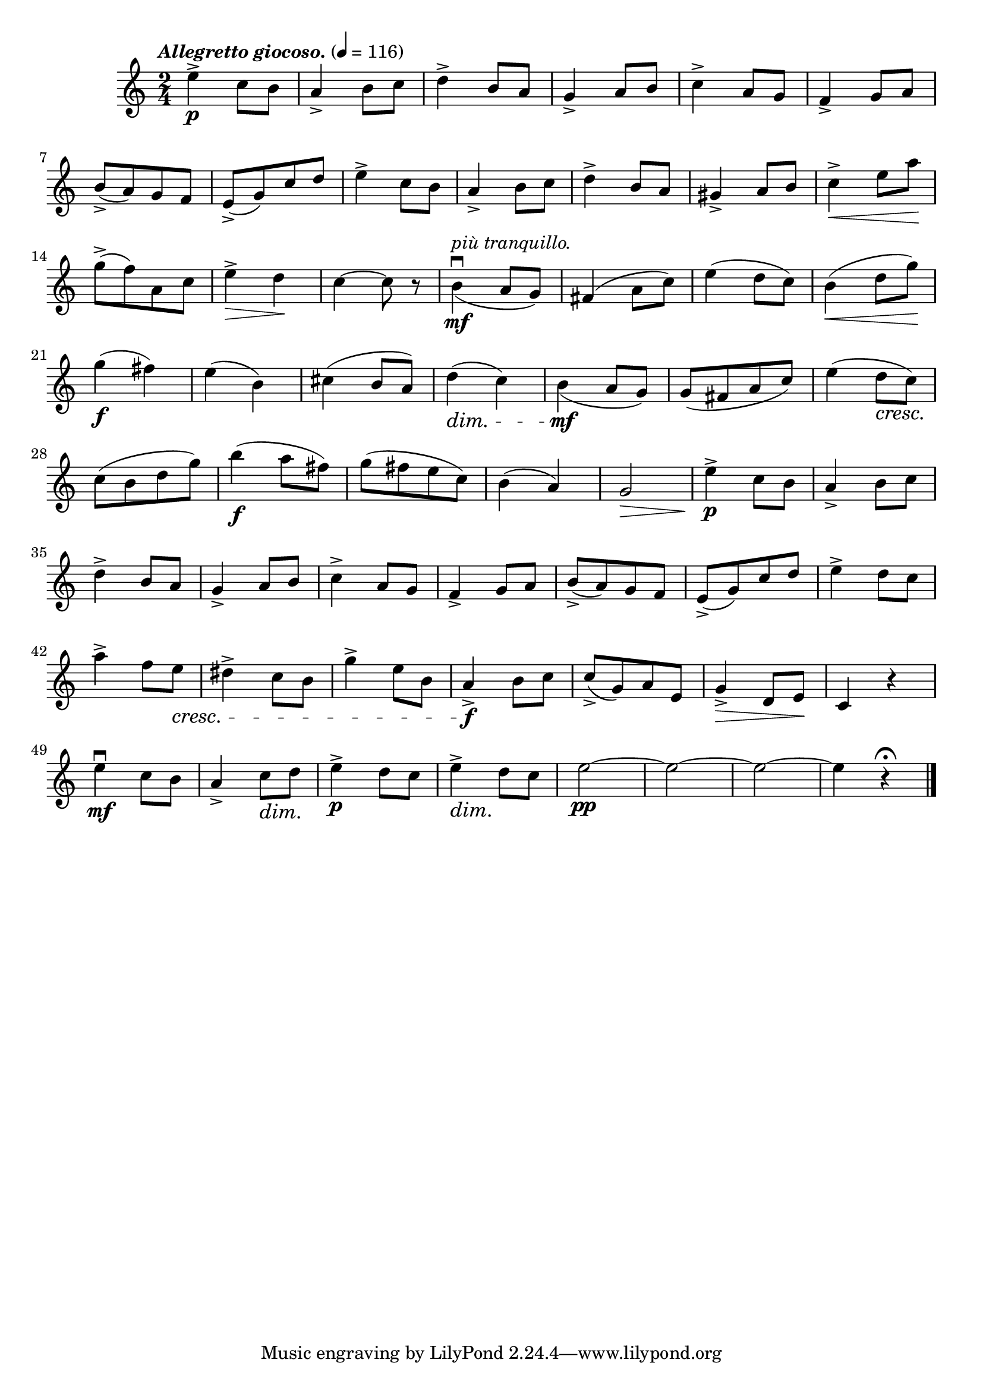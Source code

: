 \score {
  \header {
    title="VII."
  }

  \relative {
    \time 4 2/4
  
    \tempo \markup { \italic "Allegretto giocoso." } 4 = 116

    e''4^>\p c8 b
    a4_> b8 c
    d4^> b8 a
    g4_> a8 b
    c4^> a8 g
    f4_> g8 a

    \break

    b_> (a) g f
    e_> (g) c d
    e4^> c8 b
    a4_> b8 c
    d4^> b8 a
    gis4_> a8 b
    c4^> \< e8 a \!

    \break

    g^> (f) a, c
    e4^> \> d \!
    c~c8 r8
    b4\mf\downbow^\markup {\italic "più tranquillo." }_(a8 g)
    fis4 (a8 c)
    e4 (d8 c)
    b4 \< (d8 g) \!

    \break

    g4\f (fis)
    e (b)
    cis4 (b8 a)
    d4\dim (c)
    b\mf _(a8 g)
    g (fis a c)
    e4 (d8 \cresc c) \!

    \break

    c (b d g)
    b4\f (a8 fis)
    g (fis e c)
    b4 (a)
    g2\> \!
    e'4^>\p c8 b
    a4_> b8 c

    \break

    d4^> b8 a
    g4_> a8 b
    c4^> a8 g
    f4_> g8 a
    b_>(a) g f
    e_> (g) c d
    e4^> d8 c

    \break

    a'4^> f8 e \cresc
    dis4^> c8 b
    g'4^> e8 b
    a4_>\f \! b8 c
    c_> (g) a e
    g4_>\> d8 e \!
    c4 r4

    \break

    e'\mf\downbow c8 b
    a4_> c8\dim d \!
    e4^>\p d8 c
    e4^>\dim d8 \! c
    e2~\pp
    e2~
    e2~
    e4 r4\fermata

    \bar "|."
  }
}
